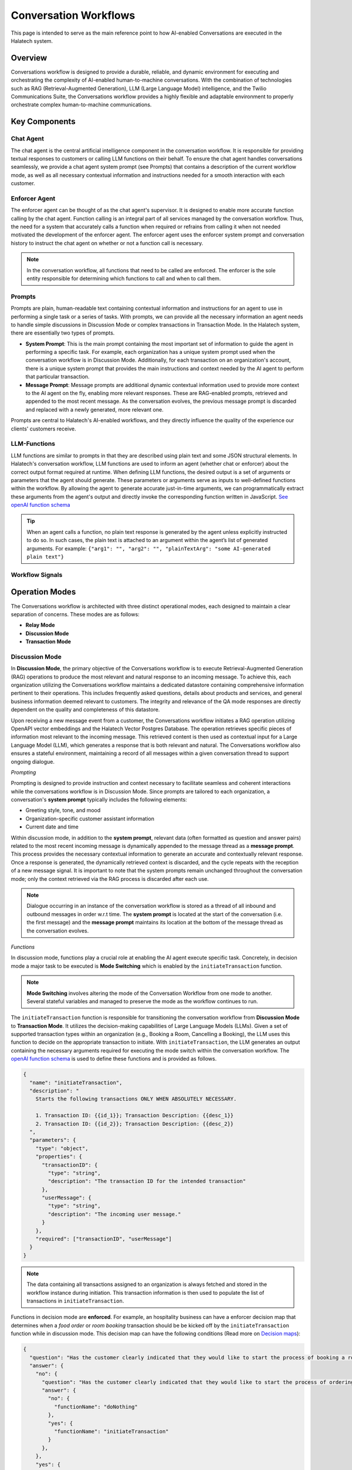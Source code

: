 *****************
Conversation Workflows
*****************

This page is intended to serve as the main reference point to how AI-enabled Conversations are
executed in the Halatech system.

Overview
========
Conversations workflow is designed to provide a durable, reliable, and dynamic environment for executing and orchestrating the complexity of AI-enabled human-to-machine conversations. With the combination of technologies such as RAG (Retrieval-Augmented Generation), LLM (Large Language Model) intelligence, and the Twilio Communications Suite, the Conversations workflow provides a highly flexible and adaptable environment to properly orchestrate complex human-to-machine communications.

Key Components
==============

Chat Agent
----------
The chat agent is the central artificial intelligence component in the conversation workflow. It is responsible for providing textual responses to customers or calling LLM functions on their behalf. To ensure the chat agent handles conversations seamlessly, we provide a chat agent system prompt (see Prompts) that contains a description of the current workflow mode, as well as all necessary contextual information and instructions needed for a smooth interaction with each customer.

Enforcer Agent
--------------

The enforcer agent can be thought of as the chat agent's supervisor. It is designed to enable more accurate function calling by the chat agent. Function calling is an integral part of all services managed by the conversation workflow. Thus, the need for a system that accurately calls a function when required or refrains from calling it when not needed motivated the development of the enforcer agent. The enforcer agent uses the enforcer system prompt and conversation history to instruct the chat agent on whether or not a function call is necessary.

.. note::

   In the conversation workflow, all functions that need to be called are enforced. The enforcer is the sole entity responsible for determining which functions to call and when to call them.

Prompts
-------
Prompts are plain, human-readable text containing contextual information and instructions for an agent to use in performing a single task or a series of tasks. With prompts, we can provide all the necessary information an agent needs to handle simple discussions in Discussion Mode or complex transactions in Transaction Mode. In the Halatech system, there are essentially two types of prompts.

- **System Prompt**: This is the main prompt containing the most important set of information to guide the agent in performing a specific task. For example, each organization has a unique system prompt used when the conversation workflow is in Discussion Mode. Additionally, for each transaction on an organization's account, there is a unique system prompt that provides the main instructions and context needed by the AI agent to perform that particular transaction.


- **Message Prompt**: Message prompts are additional dynamic contextual information used to provide more context to the AI agent on the fly, enabling more relevant responses. These are RAG-enabled prompts, retrieved and appended to the most recent message. As the conversation evolves, the previous message prompt is discarded and replaced with a newly generated, more relevant one.

Prompts are central to Halatech's AI-enabled workflows, and they directly influence the quality of the experience our clients' customers receive.


LLM-Functions
-------------
LLM functions are similar to prompts in that they are described using plain text and some JSON structural elements. In Halatech's conversation workflow, LLM functions are used to inform an agent (whether chat or enforcer) about the correct output format required at runtime. When defining LLM functions, the desired output is a set of arguments or parameters that the agent should generate. These parameters or arguments serve as inputs to well-defined functions within the workflow. By allowing the agent to generate accurate just-in-time arguments, we can programmatically extract these arguments from the agent's output and directly invoke the corresponding function written in JavaScript.
`See openAI function schema <https://platform.openai.com/docs/guides/function-calling>`_

.. tip::

   When an agent calls a function, no plain text response is generated by the agent unless explicitly instructed to do so. In such cases, the plain text is attached to an argument within the agent’s list of generated arguments. For example: ``{"arg1": "", "arg2": "", "plainTextArg": "some AI-generated plain text"}``

Workflow Signals
-------------

Operation Modes
===============
The Conversations workflow is architected with three distinct operational modes, each designed to maintain a clear separation of concerns. These modes are as follows:

- **Relay Mode**
- **Discussion Mode**
- **Transaction Mode**

Discussion Mode
---------------
In **Discussion Mode**, the primary objective of the Conversations workflow is to execute Retrieval-Augmented Generation (RAG) operations to produce the most relevant and natural response to an incoming message. To achieve this, each organization utilizing the Conversations workflow maintains a dedicated datastore containing comprehensive information pertinent to their operations. This includes frequently asked questions, details about products and services, and general business information deemed relevant to customers. The integrity and relevance of the QA mode responses are directly dependent on the quality and completeness of this datastore.

Upon receiving a new message event from a customer, the Conversations workflow initiates a RAG operation utilizing OpenAPI vector embeddings and the Halatech Vector Postgres Database. The operation retrieves specific pieces of information most relevant to the incoming message. This retrieved content is then used as contextual input for a Large Language Model (LLM), which generates a response that is both relevant and natural. The Conversations workflow also ensures a stateful environment, maintaining a record of all messages within a given conversation thread to support ongoing dialogue.

*Prompting*

Prompting is designed to provide instruction and context necessary to facilitate seamless and coherent interactions while the conversations workflow is in Discussion Mode. Since prompts are tailored to each organization, a conversation's **system prompt** typically includes the following elements:

- Greeting style, tone, and mood
- Organization-specific customer assistant information
- Current date and time

Within discussion mode, in addition to the **system prompt**, relevant data (often formatted as question and answer pairs) related to the most recent incoming message is dynamically appended to the message thread as a **message prompt**. This process provides the necessary contextual information to generate an accurate and contextually relevant response. Once a response is generated, the dynamically retrieved context is discarded, and the cycle repeats with the reception of a new message signal. It is important to note that the system prompts remain unchanged throughout the conversation mode; only the context retrieved via the RAG process is discarded after each use.

.. note::

   Dialogue occurring in an instance of the conversation workflow is stored as a thread of all inbound and outbound messages in order w.r.t time. The **system prompt** is located at the start of the conversation (i.e. the first message) and the **message prompt** maintains its location at the bottom of the message thread as the conversation evolves.

*Functions*

In discussion mode, functions play a crucial role at enabling the AI agent  execute specific task. Concretely, in decision mode a major task to be executed is **Mode Switching** which is enabled by the ``initiateTransaction`` function. 

.. note::
    **Mode Switching** involves altering the mode of the Conversation Workflow from one mode to another. Several stateful variables and managed to preserve the mode as the workflow continues  to run.

The ``initiateTransaction`` function is responsible for transitioning the conversation workflow from **Discussion Mode** to **Transaction Mode**. It utilizes the decision-making capabilities of Large Language Models (LLMs). Given a set of supported transaction types within an organization (e.g., Booking a Room, Cancelling a Booking), the LLM uses this function to decide on the appropriate transaction to initiate. With ``initiateTransaction``, the LLM generates an output containing the necessary arguments required for executing the mode switch within the conversation workflow. The `openAI function schema <https://platform.openai.com/docs/guides/function-calling>`_ is used to define these functions and is provided as follows.

.. code-block:: json

   {
     "name": "initiateTransaction",
     "description": "
       Starts the following transactions ONLY WHEN ABSOLUTELY NECESSARY.

       1. Transaction ID: {{id_1}}; Transaction Description: {{desc_1}}
       2. Transaction ID: {{id_2}}; Transaction Description: {{desc_2}}
     ",
     "parameters": {
       "type": "object",
       "properties": {
         "transactionID": {
           "type": "string",
           "description": "The transaction ID for the intended transaction"
         },
         "userMessage": {
           "type": "string",
           "description": "The incoming user message."
         }
       },
       "required": ["transactionID", "userMessage"]
     }
   }

.. note::
    The data containing all transactions assigned to an organization is always fetched and stored in the workflow instance during initiation. This transaction information is then used to populate the list of transactions in ``initiateTransaction``.

Functions in decision mode are **enforced**. For example, an hospitality business can have a enforcer decision map that determines when a `food order` or `room booking` transaction should be be kicked off by the ``initiateTransaction`` function while in discussion mode. This decision map can have the following conditions (Read more on `Decision maps <https://platform.openai>`_): 

.. code-block:: json

   {
     "question": "Has the customer clearly indicated that they would like to start the process of booking a room reservation?",
     "answer": {
       "no": {
         "question": "Has the customer clearly indicated that they would like to start the process of ordering food or drinks?",
         "answer": {
           "no": {
             "functionName": "doNothing"
           },
           "yes": {
             "functionName": "initiateTransaction"
           }
         },
       },
       "yes": {
         "functionName": "initiateTransaction"
       }
     },
   }

Transaction Mode
------------------
Transaction mode is another mode available in the conversation workflow. This mode is well-suited for handling conversations that involve some form of *transaction*. By transaction, we refer to any interaction where a customer (human) provides information in exchange for a service. For example the following can be considered as a transaction:

- Booking a hotel room
- Checking subscriber information
- Booking a cab
- Placing a food order

Transaction mode is similar to discussion mode in many ways, as it utilizes both a custom system prompt and a RAG-enabled message prompt to ensure the conversation flows smoothly. Each transaction is assigned a unique prompt, which is programmatically fetched and inserted into the workflow during mode switching. A transaction prompt typically outlines the step-by-step flow of the intended business transaction, guiding the AI agent to follow the correct sequence and generate appropriate responses.

.. image:: ../images/transactionMode.png
   :align: center

Serverless functions play a crucial role in transactions. The conversation workflow is designed to be as generic as possible, accommodating multiple purposes. Serverless functions allow for the definition of tailored logic, HTTP calls, and responses specific to a given transaction. For example, in a Car Hire transaction, a serverless function can implement a custom HTTP request to hire a car or perform validation tasks such as checking availability. Each transaction is allocated a maximum of one serverless function, which can be used to perform various tasks. The chat agent can be instructed (via a prompt) to specify the appropriate action type (``actionType``) during a function call to a serverless function. This action type can then be conditionally utilized within the serverless function to execute the specific action.

All calls to a serverless function are handled by the ``post`` LLM function call. The ``post`` LLM function is used by the chat agent to provide the correct arguments for post-function implementation in the code. The argument generated by the chat agent via the LLM function is appended to the body of an HTTP POST call to the serverless endpoint for that particular transaction. This body argument can be extracted and further utilized for specific tasks within the serveless function implementation. Accurate calls to the ``post`` function by the chat agent are critical to the reliability and performance of a transaction.

.. image:: ../images/serverlessFN.png
   :align: center
   :height: 300px

To ensure closed-loop feedback from a serverless function, the conversation workflow provides an interface to communicate back to the running workflow that invoked it. The conversation workflow receives an ``externalFeedback`` signal, which enables a closed-loop system when an external call to a serverless function is made.

When a function call, such as post or any other valid function, is made, the corresponding function is executed, and its response is used to generate a text response within the workflow. This text response is then sent as an outbound message. This process completes the cycle, and the workflow will wait for any further incoming messages for the duration of the conversation. To learn how to build and manage a transaction end-to-end see `Build Transaciton from Scratch <https://ht-docs.readthedocs.io/en/latest/overview.html#>`_.


.. _conversation_workflow: